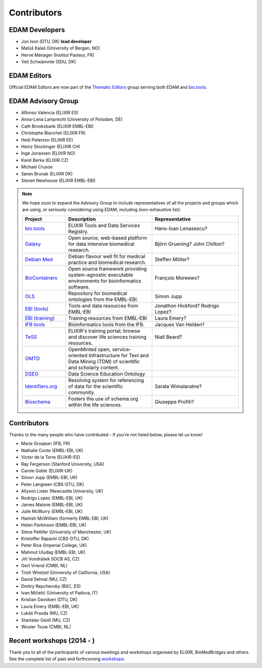 Contributors
============
EDAM Developers
--------------------
* Jon Ison (DTU, DK) **lead developer**
* Matúš Kalaš (University of Bergen, NO) 
* Hervé Ménager (Institut Pasteur, FR) 
* Veit Schwämmle (SDU, DK) 

EDAM Editors
------------
Official EDAM Editors are now part of the `Thematic Editors <http://biotools.readthedocs.io/en/latest/editors_guide.html>`_ group serving both EDAM and `bio.tools <https://bio.tools>`_.


EDAM Advisory Group
-------------------
* Alfonso Valencia (ELIXIR ES)
* Anna-Lena Lamprecht (University of Potsdam, DE)
* Cath Brooksbank (ELIXIR EMBL-EBI)
* Christophe Blanchet (ELIXIR FR)
* Hedi Peterson (ELIXIR EE)
* Heinz Stockinger (ELIXIR CH)
* Inge Jonassen (ELIXIR NO)
* Karel Berka (ELIXIR CZ)
* Michael Crusoe
* Søren Brunak (ELIXIR DK)
* Steven Newhouse (ELIXIR EMBL-EBI)


.. note::
   We hope soon to expand the Advisory Group to include representatives of all the projects and groups which are using, or seriously considering using EDAM, including (non-exhaustive list):

   .. csv-table::
      :header: "Project", "Description", "Representative"
      :widths: 20, 40, 40
   
      "`bio.tools <https://bio.tools/>`_", "ELIXIR Tools and Data Services Registry.", "Hans-Ioan Lenasescu?"
      "`Galaxy <https://usegalaxy.org/>`_", "Open source, web-based platform for data intensive biomedical research.", "Björn Gruening? John Chilton?"
      "`Debian Med <https://www.debian.org/devel/debian-med/>`_", "Debian flavour well fit for medical practice and biomedical research.", "Steffen Möller?"
      "`BioContainers <http://biocontainers.pro/>`_", "Open source framework providing system-agnostic executable environments for bioinformatics software.", "François Moreews?"
      "`OLS <https://www.ebi.ac.uk/ols/index>`_", "Repository for biomedical ontologies from the EMBL-EBI.", "Simon Jupp"
      "`EBI (tools) <https://www.ebi.ac.uk/services>`_", "Tools and data resources from EMBL-EBI", "Jonathon Hickford? Rodrigo Lopez?"
      "`EBI (training) <https://www.ebi.ac.uk/training>`_", "Training resources from EMBL-EBI", "Laura Emery?"
      "`IFB tools <https://www.france-bioinformatique.fr/en/services/tools>`_", "Bioinformatics tools from the IFB.", "Jacques Van Helden?"
      "`TeSS <https://tess.elixir-europe.org/>`_", "ELIXIR's training portal; browse and discover life sciences training resources.", "Niall Beard?"
      "`OMTD <https://openminted.github.io/>`_", "OpenMinted open, service-oriented Infrastructure for Text and Data Mining (TDM) of scientific and scholarly content.", ""
      "`DSEO <https://bioint.github.io/DSEO/methods.html>`_", "Data Science Education Ontology", ""
      "`Identifiers.org <http://identifiers.org/>`_", "Resolving system for referencing of data for the scientific community.", "Sarala Wimalaratne?"
      "`Bioschema <http://bioschemas.org/>`_", "Fosters the use of schema.org within the life sciences.", "Giuseppe Profiti?"

   
  
  
Contributors
------------
Thanks to the many people who have contributed - if you're not listed below, please let us know!

* Marie Grosjean (IFB, FR)
* Nathalie Conte (EMBL-EBI, UK)
* Victor de la Torre (ELIXIR-ES)
* Ray Fergerson (Stanford University, USA)
* Carole Goble (ELIXIR-UK)
* Simon Jupp (EMBL-EBI, UK)
* Peter Løngreen (CBS-DTU, DK)
* Allyson Lister (Newcastle University, UK)
* Rodrigo Lopez (EMBL-EBI, UK)
* James Malone (EMBL-EBI, UK)
* Julie McMurry (EMBL-EBI, UK)
* Hamish McWilliam (formerly EMBL-EBI, UK)
* Helen Parkinson (EMBL-EBI, UK)
* Steve Pettifer (University of Manchester, UK)
* Kristoffer Rapacki (CBS-DTU, DK)
* Peter Rice (Imperial College, UK)
* Mahmut Uludag (EMBL-EBI, UK)
* Jiří Vondrášek (IOCB AS, CZ)
* Gert Vriend (CMBI, NL)
* Trish Whetzel (University of California, USA)
* David Sehnal (MU, CZ)
* Dmitry Repchevsky (BSC, ES)
* Ivan Mičetić (University of Padova, IT)
* Kristian Davidsen (DTU, DK)
* Laura Emery (EMBL-EBI, UK)
* Lukáš Pravda (MU, CZ)
* Stanislav Geidl (MU, CZ)
* Wouter Touw (CMBI, NL)

Recent workshops (2014 - )
--------------------------
Thank you to all of the participants of various meetings and workshops organised by ELIXIR, BioMedBridges and others.  See the complete list of past and forthcoming `workshops  <https://bio.tools/events>`_.
